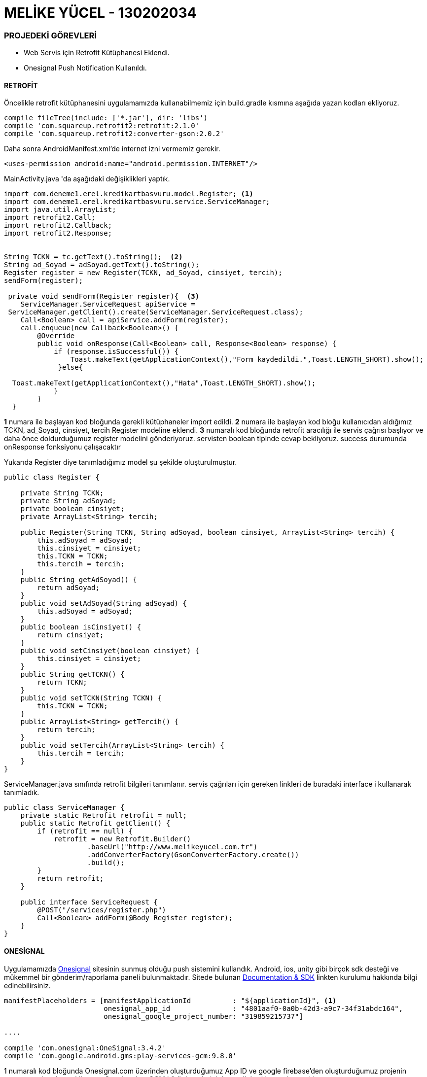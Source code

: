 :imagesdir: resimler

= MELİKE YÜCEL - 130202034


=== PROJEDEKİ GÖREVLERİ

****
* Web Servis için Retrofit Kütüphanesi Eklendi.
* Onesignal Push Notification Kullanıldı.
****
==== [black]#RETROFİT#

Öncelikle retrofit kütüphanesini uygulamamızda kullanabilmemiz için build.gradle kısmına aşağıda yazan kodları ekliyoruz.
[source,java]
----
compile fileTree(include: ['*.jar'], dir: 'libs')
compile 'com.squareup.retrofit2:retrofit:2.1.0'
compile 'com.squareup.retrofit2:converter-gson:2.0.2'
----

Daha sonra AndroidManifest.xml'de internet izni vermemiz gerekir.
[source,java]
----
<uses-permission android:name="android.permission.INTERNET"/>
----

MainActivity.java 'da aşağıdaki değişiklikleri yaptık.

[source,java]
----
import com.deneme1.erel.kredikartbasvuru.model.Register; <1>
import com.deneme1.erel.kredikartbasvuru.service.ServiceManager;
import java.util.ArrayList;
import retrofit2.Call;
import retrofit2.Callback;
import retrofit2.Response;


String TCKN = tc.getText().toString();  <2>
String ad_Soyad = adSoyad.getText().toString();
Register register = new Register(TCKN, ad_Soyad, cinsiyet, tercih);
sendForm(register);

 private void sendForm(Register register){  <3>
    ServiceManager.ServiceRequest apiService = 
 ServiceManager.getClient().create(ServiceManager.ServiceRequest.class);
    Call<Boolean> call = apiService.addForm(register);
    call.enqueue(new Callback<Boolean>() {
        @Override
        public void onResponse(Call<Boolean> call, Response<Boolean> response) {
            if (response.isSuccessful()) {
                Toast.makeText(getApplicationContext(),"Form kaydedildi.",Toast.LENGTH_SHORT).show();
             }else{
  
  Toast.makeText(getApplicationContext(),"Hata",Toast.LENGTH_SHORT).show();
            }
        }
  }
----

****
*1* numara ile başlayan kod bloğunda gerekli kütüphaneler import edildi.
*2* numara ile başlayan kod bloğu kullanıcıdan aldığımız TCKN, ad_Soyad, cinsiyet, tercih Register modeline eklendi.
*3* numaralı kod bloğunda retrofit aracılığı ile servis çağrısı başlıyor ve daha önce doldurduğumuz register modelini gönderiyoruz. servisten boolean tipinde cevap bekliyoruz. success durumunda onResponse fonksiyonu çalışacaktır

****

Yukarıda Register diye tanımladığımız model şu şekilde oluşturulmuştur.

[source,java]

----
public class Register {

    private String TCKN;
    private String adSoyad;
    private boolean cinsiyet;
    private ArrayList<String> tercih;

    public Register(String TCKN, String adSoyad, boolean cinsiyet, ArrayList<String> tercih) {
        this.adSoyad = adSoyad;
        this.cinsiyet = cinsiyet;
        this.TCKN = TCKN;
        this.tercih = tercih;
    }
    public String getAdSoyad() {
        return adSoyad;
    }
    public void setAdSoyad(String adSoyad) {
        this.adSoyad = adSoyad;
    }
    public boolean isCinsiyet() {
        return cinsiyet;
    }
    public void setCinsiyet(boolean cinsiyet) {
        this.cinsiyet = cinsiyet;
    }
    public String getTCKN() {
        return TCKN;
    }
    public void setTCKN(String TCKN) {
        this.TCKN = TCKN;
    }
    public ArrayList<String> getTercih() {
        return tercih;
    }
    public void setTercih(ArrayList<String> tercih) {
        this.tercih = tercih;
    }
}

----
ServiceManager.java sınıfında retrofit bilgileri tanımlanır. servis çağrıları için gereken linkleri de buradaki interface i kullanarak tanımladık. 

[source,java]

----

public class ServiceManager {
    private static Retrofit retrofit = null;
    public static Retrofit getClient() {
        if (retrofit == null) {
            retrofit = new Retrofit.Builder()
                    .baseUrl("http://www.melikeyucel.com.tr")
                    .addConverterFactory(GsonConverterFactory.create())
                    .build();
        }
        return retrofit;
    }

    public interface ServiceRequest {
        @POST("/services/register.php")
        Call<Boolean> addForm(@Body Register register);
    }
}

----

==== [black]#ONESİGNAL#
****
Uygulamamızda https://onesignal.com/[Onesignal] sitesinin sunmuş olduğu push sistemini kullandık. Android, ios, unity gibi birçok sdk desteği ve mükemmel bir gönderim/raporlama paneli bulunmaktadır. Sitede bulunan https://documentation.onesignal.com/docs/[Documentation & SDK] linkten kurulumu hakkında bilgi edinebilirsiniz.
****
[source,java]
----

manifestPlaceholders = [manifestApplicationId          : "${applicationId}", <1>
                        onesignal_app_id               : "4801aaf0-0a0b-42d3-a9c7-34f31abdc164",
                        onesignal_google_project_number: "319859215737"]
                        
....

compile 'com.onesignal:OneSignal:3.4.2'
compile 'com.google.android.gms:play-services-gcm:9.8.0'

----
****
1 numaralı kod bloğunda Onesignal.com üzerinden oluşturduğumuz App ID ve google firebase'den oluşturduğumuz projenin numarasını bu alana ekliyoruz. Onesignal ve GCM kütüphanelerini de gradle'a eklememiz gerekiyor

****
[source,java]
----


public class KKApplication extends Application {

    public static PushNotification pushNotification = null; <1>

    @Override
    public void onCreate() {
        super.onCreate();

        OneSignal.startInit(this)
                .setNotificationReceivedHandler(new notificationOpenedHandler())
                .init();
    }

    private class notificationOpenedHandler implements OneSignal.NotificationReceivedHandler {

        @Override
        public void notificationReceived(OSNotification notification) {
            String title = notification.payload.title;
            String message = notification.payload.body;

            if (message != null) {
                pushNotification = new PushNotification(title, message);
            }
        }
    }

}

----
****
Application class'ında OneSignal'dan gelen push notification'ı yine kendi oluşturduğumuz modele ekleyip değişkene aktardık (pushNotification)
****


[source,java]
----
import android.content.DialogInterface; <1>
import android.support.v7.app.AlertDialog;

....

if(KKApplication.pushNotification != null){  <2>
        AlertDialog alertDialog = new AlertDialog.Builder(Giris.this).create();
        alertDialog.setTitle(KKApplication.pushNotification.getTitle());
        alertDialog.setMessage(KKApplication.pushNotification.getMessage());
        alertDialog.setButton(AlertDialog.BUTTON_NEUTRAL, "Tamam",
                new DialogInterface.OnClickListener() {
                    public void onClick(DialogInterface dialog, int which) {
                        KKApplication.pushNotification = null;
                        startActivity(new Intent(Giris.this, MainActivity.class));
                        finish();
                    }
                });
        alertDialog.show();
    }else {
        Thread gec = new Thread() {

            @Override
            public void run() {
                try {
                    this.sleep(2000);
                } catch (InterruptedException e) {

                } finally {
                    startActivity(new Intent(Giris.this, MainActivity.class));
                }
            }

        };

        gec.start();
    }
}


----
****
Push notification geldiği zaman uygulamadaki KKApplication içinde bulunan pushNotification değişkenini doldurmuştuk. Push notification'a tıklandığında ise uygulamanın ilk açılış class'ı olan Giris'e bu kodları ekledik. pushNotification değişkeni dolu ise bir alert dialog oluşturup başlık ve mesaj içeriğini kullanıcıya gösteriyoruz.
****
****
Push konsoldan eklendiğinde sırayla uygulamada aşağıdaki gibi görüntülenmektedir.
****
image::push2.png[Push Ekleme,align="center"]
****
* OneSignal.com'un sitesinde push gönderimi yapılan kısım
****
image::push3.jpeg[Bildirim Çubuğunda Görünümü,align="left"]
****
* Kullanıcının telefonundaki bildirim çubuğunda push'un gösterimi
****
image::push1.jpeg[Push Ekranı,260,540,align="left"]
****

****




 